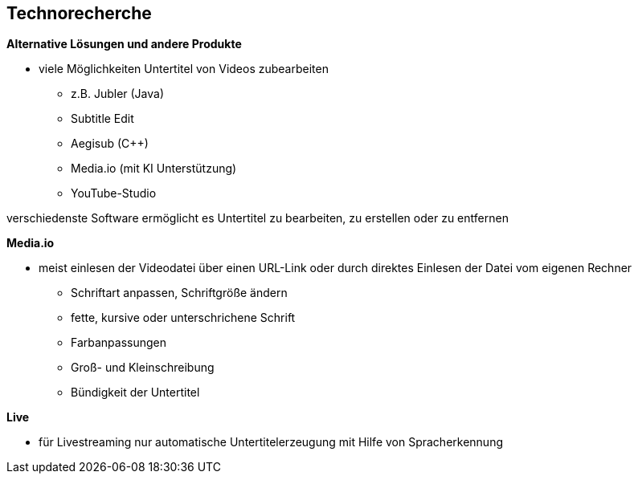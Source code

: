 == Technorecherche

*Alternative Lösungen und andere Produkte*

* viele Möglichkeiten Untertitel von Videos zubearbeiten
    - z.B. Jubler (Java)
    - Subtitle Edit
    - Aegisub (C++)
    - Media.io (mit KI Unterstützung)
    - YouTube-Studio

verschiedenste Software ermöglicht es Untertitel zu bearbeiten, zu erstellen oder zu entfernen

*Media.io*

* meist einlesen der Videodatei über einen URL-Link oder durch direktes Einlesen der Datei vom eigenen Rechner
  - Schriftart anpassen, Schriftgröße ändern
  - fette, kursive oder unterschrichene Schrift
  - Farbanpassungen
  - Groß- und Kleinschreibung
  - Bündigkeit der Untertitel

*Live*

* für Livestreaming nur automatische Untertitelerzeugung
  mit Hilfe von Spracherkennung
